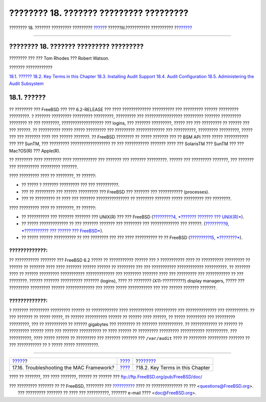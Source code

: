 ========================================
???????? 18. ??????? ????????? ?????????
========================================

.. raw:: html

   <div class="navheader">

???????? 18. ??????? ????????? ?????????
`????? <mac-troubleshoot.html>`__?
??????III.??????????? ??????????
?\ `??????? <audit-inline-glossary.html>`__

--------------

.. raw:: html

   </div>

.. raw:: html

   <div class="chapter">

.. raw:: html

   <div class="titlepage" xmlns="">

.. raw:: html

   <div>

.. raw:: html

   <div>

???????? 18. ??????? ????????? ?????????
----------------------------------------

.. raw:: html

   </div>

.. raw:: html

   <div>

???????? ??? ??? Tom Rhodes ??? Robert Watson.

.. raw:: html

   </div>

.. raw:: html

   </div>

.. raw:: html

   </div>

.. raw:: html

   <div class="toc">

.. raw:: html

   <div class="toc-title">

??????? ????????????

.. raw:: html

   </div>

`18.1. ?????? <audit.html#audit-synopsis>`__
`18.2. Key Terms in this Chapter <audit-inline-glossary.html>`__
`18.3. Installing Audit Support <audit-install.html>`__
`18.4. Audit Configuration <audit-config.html>`__
`18.5. Administering the Audit Subsystem <audit-administration.html>`__

.. raw:: html

   </div>

.. raw:: html

   <div class="sect1">

.. raw:: html

   <div class="titlepage" xmlns="">

.. raw:: html

   <div>

.. raw:: html

   <div>

18.1. ??????
------------

.. raw:: html

   </div>

.. raw:: html

   </div>

.. raw:: html

   </div>

?? ???????? ??? FreeBSD ??? ??? 6.2-RELEASE ??? ???? ?????????????
?????????? ??? ????????? ?????? ????????? ?????????. ? ??????? ?????????
????????? ?????????, ????????? ??? ????????????????? ????????? ???????
????????? ???????? ?? ??? ????????, ??????????????????? ??? logins, ???
??????? ?????????, ????? ??? ??? ????????? ?? ?????? ??? ??? ??????. ??
?????????? ????? ????? ????????? ??? ????????? ????????????? ???
??????????, ????????? ?????????, ????? ??? ??? ??????? ???? ??? ??????
???????. ?? FreeBSD ???????? ?? ????? ??????? ??? ?? BSM API ???? ?????
??????????? ??? ??? SunTM, ??? ????????? ?????????????????? ?? ???
??????????? ??????? ???? ??? SolarisTM ??? SunTM ??? ??? Mac?OS(R) ???
Apple(R).

?? ???????? ???? ???????? ???? ??????????? ??? ??????? ??? ???????
?????????. ?????? ??? ????????? ???????, ??? ??????? ??? ??????????
????????? ???????.

???? ????????? ???? ?? ????????, ?? ??????:

.. raw:: html

   <div class="itemizedlist">

-  ?? ????? ? ??????? ????????? ??? ??? ??????????.

-  ??? ?? ????????? ??? ?????? ????????? ??? FreeBSD ??? ??????? ???
   ??????????? (processes).

-  ??? ?? ????????? ?? ???? ??? ??????? ??????????????? ?? ????????
   ??????? ????? ????????? ??? ????????.

.. raw:: html

   </div>

???? ????????? ???? ?? ????????, ?? ??????:

.. raw:: html

   <div class="itemizedlist">

-  ?? ?????????? ??? ??????? ??????? ??? UNIX(R) ??? ??? FreeBSD
   (`?????????4, *??????? ??????? ??? UNIX(R)* <basics.html>`__).

-  ?? ????? ????????????? ?? ??? ??????? ??????? ??? ???????? ???
   ????????????? ??? ??????. (`?????????9, *??????????? ??? ?????? ???
   FreeBSD* <kernelconfig.html>`__).

-  ?? ????? ?????? ?????????? ?? ??? ???????? ??? ??? ???? ?????????? ??
   ?? FreeBSD (`?????????15, *????????* <security.html>`__).

.. raw:: html

   </div>

.. raw:: html

   <div class="warning" xmlns="">

?????????????:
~~~~~~~~~~~~~~

?? ??????????? ??????? ??? FreeBSD 6.2 ????? ?? ??????????? ?????? ??? ?
??????????? ???? ?? ?????????? ????????? ?? ?????? ?? ??????? ???? ????
??????? ?????? ?????? ?? ???????? ??? ??? ??????????? ????????????
??????????. ?? ??????? ???? ?? ?????? ????????? ???????????
????????????? ??? ???????? ??????? ???? ??? ????????? ??? ??????????? ??
??? ????????. ?????? ??????? ?????????? ??????? (logins), ???? ??
???????? (X11-??????????) display managers, ????? ??? ?????????
????????? ?????? ????????????? ??? ????? ????? ??????????? ??? ???
?????? ??????? ???????.

.. raw:: html

   </div>

.. raw:: html

   <div class="warning" xmlns="">

?????????????:
~~~~~~~~~~~~~~

? ??????? ????????? ????????? ?????? ?? ???????????? ???? ???????????
?????????? ??? ?????????????? ??? ??????????: ?? ??? ??????? ?? ?????
?????, ?? ?????? ?????????? ?????? ?? ?????? ???? ??????, ?? ?????
????????? ??? ????????? ?????????, ??? ?? ?????????? ?? ?????? gigabytes
??? ???????? ?? ??????? ???????????. ?? ???????????? ?? ?????? ??
????????? ?????? ???? ??? ??????? ?????????? ?? ???? ?????? ?? ?????????
????????? ??????????? ??????????. ??? ??????????, ???? ????? ?????? ??
????????? ??? ??????? ??????? ??? ``/var/audit`` ???? ?? ????????
????????? ??????? ?? ??? ??????????? ?? ? ????? ????? ??????????.

.. raw:: html

   </div>

.. raw:: html

   </div>

.. raw:: html

   </div>

.. raw:: html

   <div class="navfooter">

--------------

+---------------------------------------------+-----------------------------------------+-----------------------------------------------+
| `????? <mac-troubleshoot.html>`__?          | `???? <system-administration.html>`__   | ?\ `??????? <audit-inline-glossary.html>`__   |
+---------------------------------------------+-----------------------------------------+-----------------------------------------------+
| 17.16. Troubleshooting the MAC Framework?   | `???? <index.html>`__                   | ?18.2. Key Terms in this Chapter              |
+---------------------------------------------+-----------------------------------------+-----------------------------------------------+

.. raw:: html

   </div>

???? ?? ???????, ??? ???? ???????, ?????? ?? ?????? ???
ftp://ftp.FreeBSD.org/pub/FreeBSD/doc/

| ??? ????????? ??????? ?? ?? FreeBSD, ???????? ???
  `?????????? <http://www.FreeBSD.org/docs.html>`__ ???? ??
  ?????????????? ?? ??? <questions@FreeBSD.org\ >.
|  ??? ????????? ??????? ?? ???? ??? ??????????, ??????? e-mail ????
  <doc@FreeBSD.org\ >.
